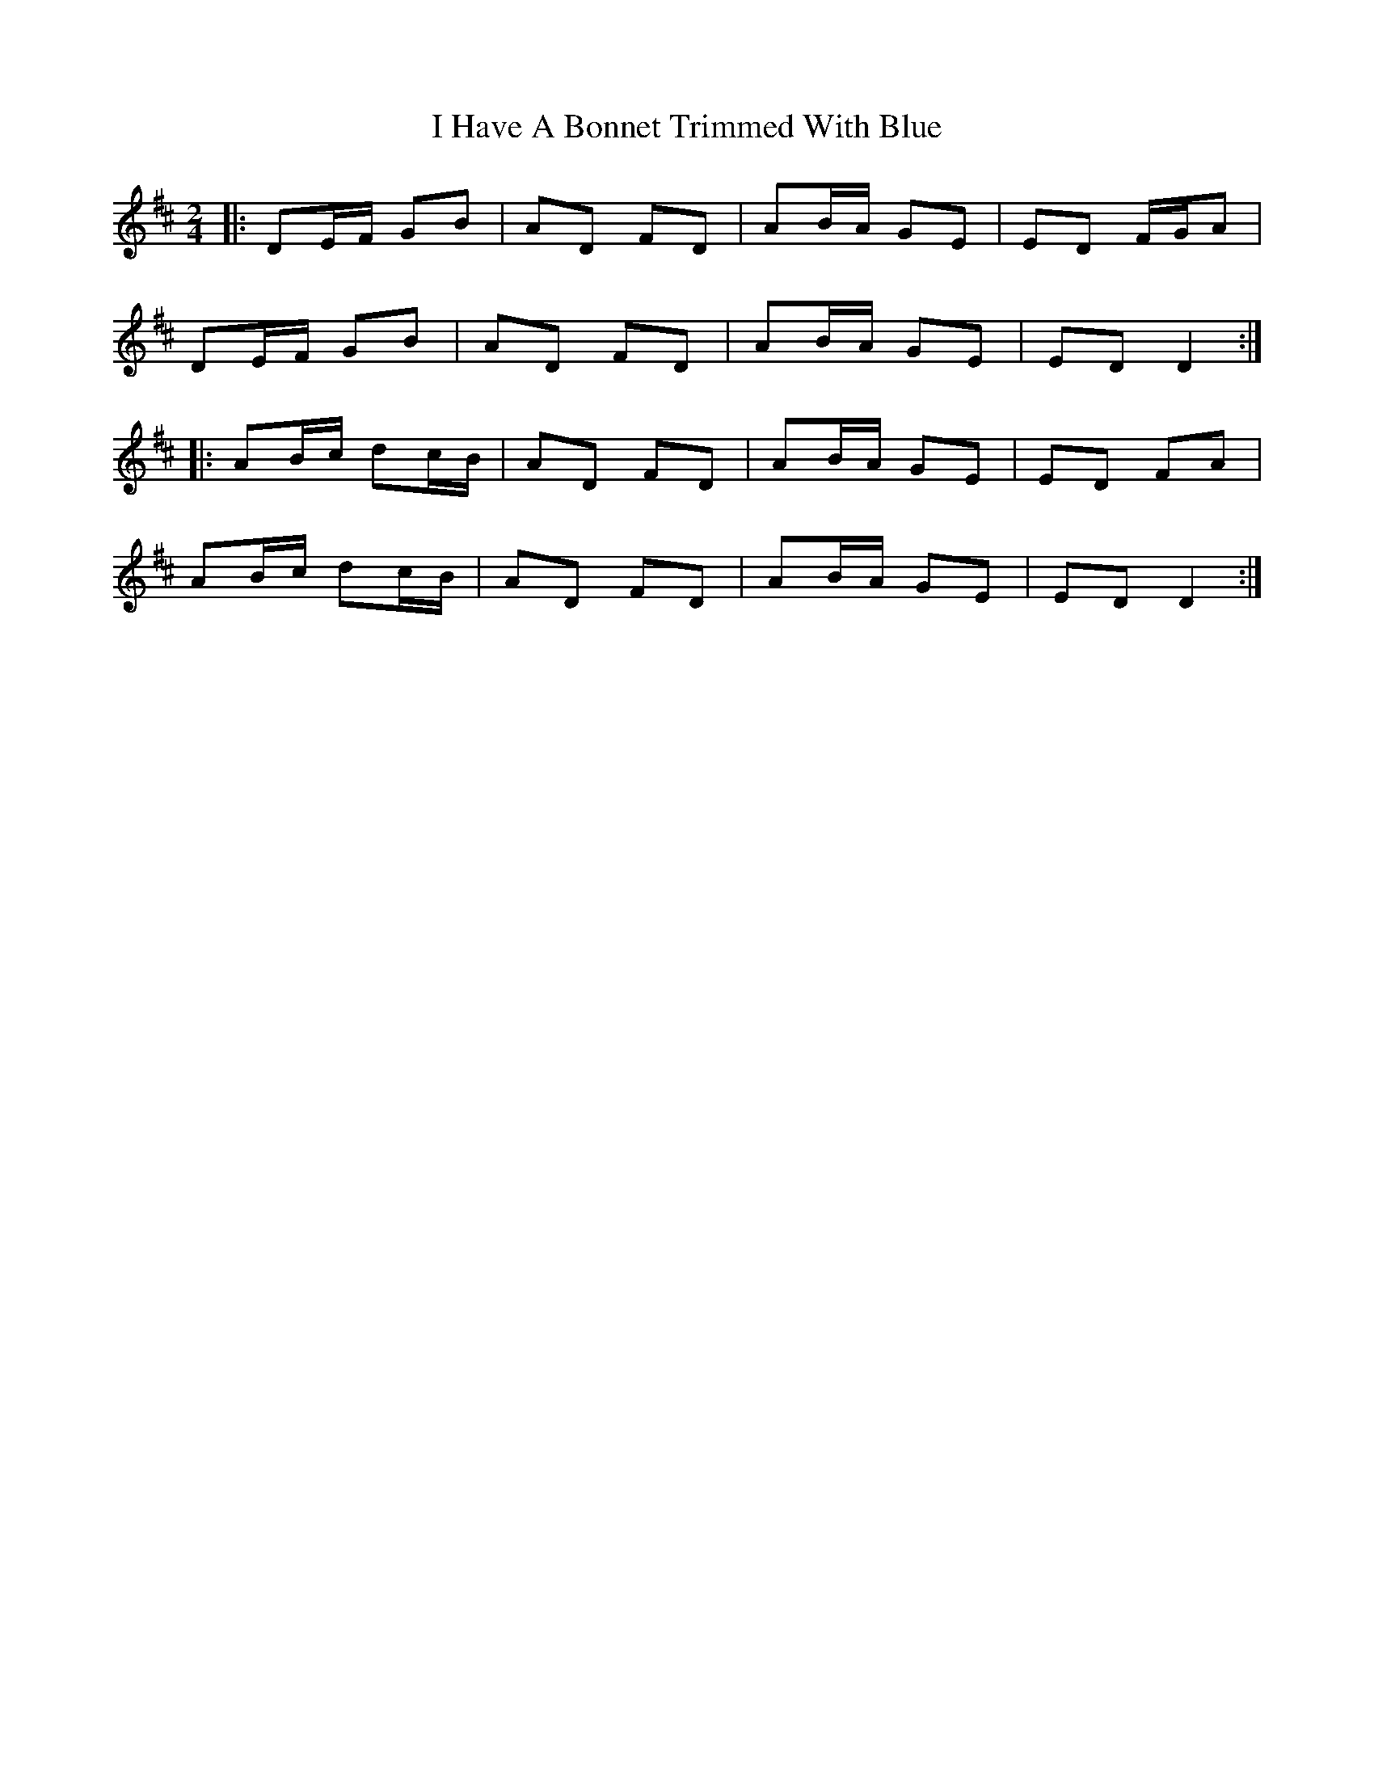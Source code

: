 X: 3
T: I Have A Bonnet Trimmed With Blue
Z: ceolachan
S: https://thesession.org/tunes/3022#setting16173
R: polka
M: 2/4
L: 1/8
K: Dmaj
|: DE/F/ GB | AD FD | AB/A/ GE | ED F/G/A |
DE/F/ GB | AD FD | AB/A/ GE | ED D2 :|
|: AB/c/ dc/B/ | AD FD | AB/A/ GE | ED FA |
AB/c/ dc/B/ | AD FD | AB/A/ GE | ED D2 :|
